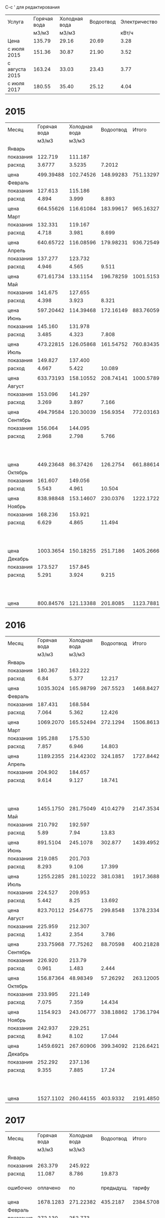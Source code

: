 C-c ' для редактирования

#+TBLNAME: tariffs
|----------------+--------------+---------------+-----------+---------------|
| Услуга         | Горячая вода | Холодная вода | Водоотвод | Электричество |
|                |        м3/м3 |         м3/м3 |           |         кВт/ч |
|----------------+--------------+---------------+-----------+---------------|
| Цена           |       135.79 |         29.16 |     20.69 |          3.28 |
| с июля 2015    |       151.36 |         30.87 |     21.90 |          3.52 |
| с августа 2015 |       163.24 |         33.03 |     23.43 |          3.77 |
| с июля 2017    |       180.55 |         35.40 |     25.12 |          4.04 |
|----------------+--------------+---------------+-----------+---------------|
#+TBLFM:

* 2015
#+TBLNAME: bills2015
|-----------+--------------+---------------+-----------+-----------+---------------------------------|
| Месяц     | Горячая вода | Холодная вода | Водоотвод |     Итого |                   Электричество |
|           |        м3/м3 |         м3/м3 |           |           |                           кВт/ч |
|-----------+--------------+---------------+-----------+-----------+---------------------------------|
| Январь    |              |               |           |           |                                 |
| показания |      122.719 |       111.187 |           |           |                          9108.3 |
| расход    |       3.6777 |        3.5235 |    7.2012 |           |                             156 |
|           |              |               |           |           |                                 |
| цена      |    499.39488 |     102.74526 | 148.99283 | 751.13297 |                          511.68 |
|-----------+--------------+---------------+-----------+-----------+---------------------------------|
| Февраль   |              |               |           |           |                                 |
| показания |      127.613 |       115.186 |           |           |                          9249.9 |
| расход    |        4.894 |         3.999 |     8.893 |           |                           141.6 |
|           |              |               |           |           |                                 |
| цена      |    664.55626 |     116.61084 | 183.99617 | 965.16327 |                         464.448 |
|-----------+--------------+---------------+-----------+-----------+---------------------------------|
| Март      |              |               |           |           |                                 |
| показания |      132.331 |       119.167 |           |           |                          9409.1 |
| расход    |        4.718 |         3.981 |     8.699 |           |                           159.2 |
|           |              |               |           |           |                                 |
| цена      |    640.65722 |     116.08596 | 179.98231 | 936.72549 |                         522.176 |
|-----------+--------------+---------------+-----------+-----------+---------------------------------|
| Апрель    |              |               |           |           |                                 |
| показания |      137.277 |       123.732 |           |           |                          9597.7 |
| расход    |        4.946 |         4.565 |     9.511 |           |                           188.6 |
|           |              |               |           |           |                                 |
| цена      |    671.61734 |      133.1154 | 196.78259 | 1001.5153 |                         618.608 |
|-----------+--------------+---------------+-----------+-----------+---------------------------------|
| Май       |              |               |           |           |                                 |
| показания |      141.675 |       127.655 |           |           |                          9765.8 |
| расход    |        4.398 |         3.923 |     8.321 |           |                           168.1 |
|           |              |               |           |           |                                 |
| цена      |    597.20442 |     114.39468 | 172.16149 | 883.76059 |                         551.368 |
|-----------+--------------+---------------+-----------+-----------+---------------------------------|
| Июнь      |              |               |           |           |                                 |
| показания |      145.160 |       131.978 |           |           |                          9908.4 |
| расход    |        3.485 |         4.323 |     7.808 |           |                           142.6 |
|           |              |               |           |           |                                 |
| цена      |    473.22815 |     126.05868 | 161.54752 | 760.83435 |                         467.728 |
|-----------+--------------+---------------+-----------+-----------+---------------------------------|
| Июль      |              |               |           |           |                                 |
| показания |      149.827 |       137.400 |           |           |                         10070.0 |
| расход    |        4.667 |         5.422 |    10.089 |           |                           161.6 |
|           |              |               |           |           |                                 |
| цена      |    633.73193 |     158.10552 | 208.74141 | 1000.5789 |                         568.832 |
|-----------+--------------+---------------+-----------+-----------+---------------------------------|
| Август    |              |               |           |           |                                 |
| показания |      153.096 |       141.297 |           |           |                         10180.3 |
| расход    |        3.269 |         3.897 |     7.166 |           |                           110.3 |
|           |              |               |           |           |                                 |
| цена      |    494.79584 |     120.30039 |  156.9354 | 772.03163 |                         388.256 |
|-----------+--------------+---------------+-----------+-----------+---------------------------------|
| Сентябрь  |              |               |           |           |                                 |
| показания |      156.064 |       144.095 |           |           |                         10263.6 |
| расход    |        2.968 |         2.798 |     5.766 |           |                            83.3 |
|           |              |               |           |           | свет 15.36 переплата => 277.856 |
| цена      |    449.23648 |      86.37426 |  126.2754 | 661.88614 |                         293.216 |
|-----------+--------------+---------------+-----------+-----------+---------------------------------|
| Октябрь   |              |               |           |           |                                 |
| показания |      161.607 |       149.056 |           |           |                         10408.4 |
| расход    |        5.543 |         4.961 |    10.504 |           |                           144.8 |
|           |              |               |           |           |                                 |
| цена      |    838.98848 |     153.14607 |  230.0376 | 1222.1722 |                         509.696 |
|-----------+--------------+---------------+-----------+-----------+---------------------------------|
| Ноябрь    |              |               |           |           |                                 |
| показания |      168.236 |       153.921 |           |           |                         10577.3 |
| расход    |        6.629 |         4.865 |    11.494 |           |                           168.9 |
|           |              |               |           |           |   свет 0.35 переплата => 594.18 |
| цена      |    1003.3654 |     150.18255 |  251.7186 | 1405.2666 |                         594.528 |
|-----------+--------------+---------------+-----------+-----------+---------------------------------|
| Декабрь   |              |               |           |           |                                 |
| показания |      173.527 |       157.845 |           |           |                         10707.4 |
| расход    |        5.291 |         3.924 |     9.215 |           |                           130.1 |
|           |              |               |           |           |   свет 0.35 переплата => 457.6  |
| цена      |    800.84576 |     121.13388 |  201.8085 | 1123.7881 |                         457.952 |
|-----------+--------------+---------------+-----------+-----------+---------------------------------|

#+TBLFM: @5$4=$2 + $3::@7$2=@-2$2 * remote(tariffs, @3$2)::@7$3=@-2$3 * remote(tariffs, @3$3)::@7$4=@-2$4 * remote(tariffs, @3$4)::@7$5=$2 + $3 + $4::@7$6=@-2$6 * remote(tariffs, @3$5)::@10$2=@-1$2 - @-6$2::@10$3=@-1$3 - @-6$3::@10$4=$2 + $3::@10$6=@-1$6 - @-6$6::@12$2=@-2$2 * remote(tariffs, @3$2)::@12$3=@-2$3 * remote(tariffs, @3$3)::@12$4=@-2$4 * remote(tariffs, @3$4)::@12$5=$2 + $3 + $4::@12$6=@-2$6 * remote(tariffs, @3$5)::@15$2=@-1$2 - @-6$2::@15$3=@-1$3 - @-6$3::@15$4=$2 + $3::@15$6=@-1$6 - @-6$6::@17$2=@-2$2 * remote(tariffs, @3$2)::@17$3=@-2$3 * remote(tariffs, @3$3)::@17$4=@-2$4 * remote(tariffs, @3$4)::@17$5=$2 + $3 + $4::@17$6=@-2$6 * remote(tariffs, @3$5)::@20$2=@-1$2 - @-6$2::@20$3=@-1$3 - @-6$3::@20$4=$2 + $3::@20$6=@-1$6 - @-6$6::@22$2=@-2$2 * remote(tariffs, @3$2)::@22$3=@-2$3 * remote(tariffs, @3$3)::@22$4=@-2$4 * remote(tariffs, @3$4)::@22$5=$2 + $3 + $4::@22$6=@-2$6 * remote(tariffs, @3$5)::@25$2=@-1$2 - @-6$2::@25$3=@-1$3 - @-6$3::@25$4=$2 + $3::@25$6=@-1$6 - @-6$6::@27$2=@-2$2 * remote(tariffs, @3$2)::@27$3=@-2$3 * remote(tariffs, @3$3)::@27$4=@-2$4 * remote(tariffs, @3$4)::@27$5=$2 + $3 + $4::@27$6=@-2$6 * remote(tariffs, @3$5)::@30$2=@-1$2 - @-6$2::@30$3=@-1$3 - @-6$3::@30$4=$2 + $3::@30$6=@-1$6 - @-6$6::@32$2=@-2$2 * remote(tariffs, @3$2)::@32$3=@-2$3 * remote(tariffs, @3$3)::@32$4=@-2$4 * remote(tariffs, @3$4)::@32$5=$2 + $3 + $4::@32$6=@-2$6 * remote(tariffs, @3$5)::@35$2=@-1$2 - @-6$2::@35$3=@-1$3 - @-6$3::@35$4=$2 + $3::@35$6=@-1$6 - @-6$6::@37$2=@-2$2 * remote(tariffs, @3$2)::@37$3=@-2$3 * remote(tariffs, @3$3)::@37$4=@-2$4 * remote(tariffs, @3$4)::@37$5=$2 + $3 + $4::@37$6=@-2$6 * remote(tariffs, @4$5)::@40$2=@-1$2 - @-6$2::@40$3=@-1$3 - @-6$3::@40$4=$2 + $3::@40$6=@-1$6 - @-6$6::@42$2=@-2$2 * remote(tariffs, @4$2)::@42$3=@-2$3 * remote(tariffs, @4$3)::@42$4=@-2$4 * remote(tariffs, @4$4)::@42$5=$2 + $3 + $4::@42$6=@-2$6 * remote(tariffs, @4$5)::@45$2=@-1$2 - @-6$2::@45$3=@-1$3 - @-6$3::@45$4=$2 + $3::@45$6=@-1$6 - @-6$6::@47$2=@-2$2 * remote(tariffs, @4$2)::@47$3=@-2$3 * remote(tariffs, @4$3)::@47$4=@-2$4 * remote(tariffs, @4$4)::@47$5=$2 + $3 + $4::@47$6=@-2$6 * remote(tariffs, @4$5)::@50$2=@-1$2 - @-6$2::@50$3=@-1$3 - @-6$3::@50$4=$2 + $3::@50$6=@-1$6 - @-6$6::@52$2=@-2$2 * remote(tariffs, @4$2)::@52$3=@-2$3 * remote(tariffs, @4$3)::@52$4=@-2$4 * remote(tariffs, @4$4)::@52$5=$2 + $3 + $4::@52$6=@-2$6 * remote(tariffs, @4$5)::@55$2=@-1$2 - @-6$2::@55$3=@-1$3 - @-6$3::@55$4=$2 + $3::@55$6=@-1$6 - @-6$6::@57$2=@-2$2 * remote(tariffs, @4$2)::@57$3=@-2$3 * remote(tariffs, @4$3)::@57$4=@-2$4 * remote(tariffs, @4$4)::@57$5=$2 + $3 + $4::@57$6=@-2$6 * remote(tariffs, @4$5)::@60$2=@-1$2 - @-6$2::@60$3=@-1$3 - @-6$3::@60$4=$2 + $3::@60$6=@-1$6 - @-6$6::@62$2=@-2$2 * remote(tariffs, @4$2)::@62$3=@-2$3 * remote(tariffs, @4$3)::@62$4=@-2$4 * remote(tariffs, @4$4)::@62$5=$2 + $3 + $4::@62$6=@-2$6 * remote(tariffs, @4$5)

* 2016
#+TBLNAME: bills2016
|-----------+--------------+---------------+-----------+-----------+---------------------------|
| Месяц     | Горячая вода | Холодная вода | Водоотвод |     Итого |             Электричество |
|           |        м3/м3 |         м3/м3 |           |           |                     кВт/ч |
|-----------+--------------+---------------+-----------+-----------+---------------------------|
| Январь    |              |               |           |           |                           |
| показания |      180.367 |       163.222 |           |           |                   10850.5 |
| расход    |         6.84 |         5.377 |    12.217 |           |                     143.1 |
|           |              |               |           |           |                           |
| цена      |    1035.3024 |     165.98799 |  267.5523 | 1468.8427 |                   503.712 |
|-----------+--------------+---------------+-----------+-----------+---------------------------|
| Февраль   |              |               |           |           |                           |
| показания |      187.431 |       168.584 |           |           |                   10992.5 |
| расход    |        7.064 |         5.362 |    12.426 |           |                      142. |
|           |              |               |           |           |                           |
| цена      |    1069.2070 |     165.52494 |  272.1294 | 1506.8613 |                    499.84 |
|-----------+--------------+---------------+-----------+-----------+---------------------------|
| Март      |              |               |           |           |                           |
| показания |      195.288 |       175.530 |           |           |                   11152.0 |
| расход    |        7.857 |         6.946 |    14.803 |           |                     159.5 |
|           |              |               |           |           |                           |
| цена      |    1189.2355 |     214.42302 |  324.1857 | 1727.8442 |                    561.44 |
|-----------+--------------+---------------+-----------+-----------+---------------------------|
| Апрель    |              |               |           |           |                           |
| показания |      204.902 |       184.657 |           |           |                   11401.6 |
| расход    |        9.614 |         9.127 |    18.741 |           |                     249.6 |
|           |              |               |           |           | недоплата 1.76 => 880.352 |
| цена      |    1455.1750 |     281.75049 |  410.4279 | 2147.3534 |                   878.592 |
|-----------+--------------+---------------+-----------+-----------+---------------------------|
| Май       |              |               |           |           |                           |
| показания |      210.792 |       192.597 |           |           |                   11607.4 |
| расход    |         5.89 |          7.94 |     13.83 |           |                     205.8 |
|           |              |               |           |           |                           |
| цена      |     891.5104 |      245.1078 |   302.877 | 1439.4952 |                   724.416 |
|-----------+--------------+---------------+-----------+-----------+---------------------------|
| Июнь      |              |               |           |           |                           |
| показания |      219.085 |       201.703 |           |           |                   11839.2 |
| расход    |        8.293 |         9.106 |    17.399 |           |                     231.8 |
|           |              |               |           |           |                           |
| цена      |    1255.2285 |     281.10222 |  381.0381 | 1917.3688 |                   815.936 |
|-----------+--------------+---------------+-----------+-----------+---------------------------|
| Июль      |              |               |           |           |                           |
| показания |      224.527 |       209.953 |           |           |                   12018.6 |
| расход    |        5.442 |          8.25 |    13.692 |           |                     179.4 |
|           |              |               |           |           |                           |
| цена      |    823.70112 |      254.6775 |  299.8548 | 1378.2334 |                   631.488 |
|-----------+--------------+---------------+-----------+-----------+---------------------------|
| Август    |              |               |           |           |                           |
| показания |      225.959 |       212.307 |           |           |                   12105.7 |
| расход    |        1.432 |         2.354 |     3.786 |           |                      87.1 |
|           |              |               |           |           |                           |
| цена      |    233.75968 |      77.75262 |  88.70598 | 400.21828 |                   328.367 |
|-----------+--------------+---------------+-----------+-----------+---------------------------|
| Сентябрь  |              |               |           |           |                           |
| показания |      226.920 |        213.79 |           |           |                   12187.7 |
| расход    |        0.961 |         1.483 |     2.444 |           |                       82. |
|           |              |               |           |           |                           |
| цена      |    156.87364 |      48.98349 |  57.26292 | 263.12005 |                    309.14 |
|-----------+--------------+---------------+-----------+-----------+---------------------------|
| Октябрь   |              |               |           |           |                           |
| показания |      233.995 |       221.149 |           |           |                   12385.6 |
| расход    |        7.075 |         7.359 |    14.434 |           |                     197.9 |
|           |              |               |           |           |                           |
| цена      |     1154.923 |     243.06777 | 338.18862 | 1736.1794 |                   746.083 |
|-----------+--------------+---------------+-----------+-----------+---------------------------|
| Ноябрь    |              |               |           |           |                           |
| показания |      242.937 |       229.251 |           |           |                   12611.2 |
| расход    |        8.942 |         8.102 |    17.044 |           |                     225.6 |
|           |              |               |           |           |                           |
| цена      |    1459.6921 |     267.60906 | 399.34092 | 2126.6421 |                   850.512 |
|-----------+--------------+---------------+-----------+-----------+---------------------------|
| Декабрь   |              |               |           |           |                           |
| показания |      252.292 |       237.136 |           |           |                   12852.6 |
| расход    |        9.355 |         7.885 |     17.24 |           |                     241.4 |
|           |              |               |           |           | недоплата 1.52 => 911.598 |
| цена      |    1527.1102 |     260.44155 |  403.9332 | 2191.4850 |                   910.078 |
|-----------+--------------+---------------+-----------+-----------+---------------------------|
#+TBLFM: @5$2=@-1$2 - remote(bills2015, @59$2)::@5$3=@-1$3 - remote(bills2015, @59$3)::@5$4=$2 + $3::@5$6=@-1$6 - remote(bills2015, @59$6)::@7$2=@-2$2 * remote(tariffs, @4$2)::@7$3=@-2$3 * remote(tariffs, @4$3)::@7$4=@-2$4 * remote(tariffs, @4$4)::@7$5=$2 + $3 + $4::@7$6=@-2$6 * remote(tariffs, @4$5)::@10$2=@-1$2 - @-6$2::@10$3=@-1$3 - @-6$3::@10$4=$2 + $3::@10$6=@-1$6 - @-6$6::@12$2=@-2$2 * remote(tariffs, @4$2)::@12$3=@-2$3 * remote(tariffs, @4$3)::@12$4=@-2$4 * remote(tariffs, @4$4)::@12$5=$2 + $3 + $4::@12$6=@-2$6 * remote(tariffs, @4$5)::@15$2=@-1$2 - @-6$2::@15$3=@-1$3 - @-6$3::@15$4=$2 + $3::@15$6=@-1$6 - @-6$6::@17$2=@-2$2 * remote(tariffs, @4$2)::@17$3=@-2$3 * remote(tariffs, @4$3)::@17$4=@-2$4 * remote(tariffs, @4$4)::@17$5=$2 + $3 + $4::@17$6=@-2$6 * remote(tariffs, @4$5)::@20$2=@-1$2 - @-6$2::@20$3=@-1$3 - @-6$3::@20$4=$2 + $3::@20$6=@-1$6 - @-6$6::@22$2=@-2$2 * remote(tariffs, @4$2)::@22$3=@-2$3 * remote(tariffs, @4$3)::@22$4=@-2$4 * remote(tariffs, @4$4)::@22$5=$2 + $3 + $4::@22$6=@-2$6 * remote(tariffs, @4$5)::@25$2=@-1$2 - @-6$2::@25$3=@-1$3 - @-6$3::@25$4=$2 + $3::@25$6=@-1$6 - @-6$6::@27$2=@-2$2 * remote(tariffs, @4$2)::@27$3=@-2$3 * remote(tariffs, @4$3)::@27$4=@-2$4 * remote(tariffs, @4$4)::@27$5=$2 + $3 + $4::@27$6=@-2$6 * remote(tariffs, @4$5)::@30$2=@-1$2 - @-6$2::@30$3=@-1$3 - @-6$3::@30$4=$2 + $3::@30$6=@-1$6 - @-6$6::@32$2=@-2$2 * remote(tariffs, @4$2)::@32$3=@-2$3 * remote(tariffs, @4$3)::@32$4=@-2$4 * remote(tariffs, @4$4)::@32$5=$2 + $3 + $4::@32$6=@-2$6 * remote(tariffs, @4$5)::@35$2=@-1$2 - @-6$2::@35$3=@-1$3 - @-6$3::@35$4=$2 + $3::@35$6=@-1$6 - @-6$6::@37$2=@-2$2 * remote(tariffs, @4$2)::@37$3=@-2$3 * remote(tariffs, @4$3)::@37$4=@-2$4 * remote(tariffs, @4$4)::@37$5=$2 + $3 + $4::@37$6=@-2$6 * remote(tariffs, @4$5)::@40$2=@-1$2 - @-6$2::@40$3=@-1$3 - @-6$3::@40$4=$2 + $3::@40$6=@-1$6 - @-6$6::@42$2=@-2$2 * remote(tariffs, @5$2)::@42$3=@-2$3 * remote(tariffs, @5$3)::@42$4=@-2$4 * remote(tariffs, @5$4)::@42$5=$2 + $3 + $4::@42$6=@-2$6 * remote(tariffs, @5$5)::@45$2=@-1$2 - @-6$2::@45$3=@-1$3 - @-6$3::@45$4=$2 + $3::@45$6=@-1$6 - @-6$6::@47$2=@-2$2 * remote(tariffs, @5$2)::@47$3=@-2$3 * remote(tariffs, @5$3)::@47$4=@-2$4 * remote(tariffs, @5$4)::@47$5=$2 + $3 + $4::@47$6=@-2$6 * remote(tariffs, @5$5)::@50$2=@-1$2 - @-6$2::@50$3=@-1$3 - @-6$3::@50$4=$2 + $3::@50$6=@-1$6 - @-6$6::@52$2=@-2$2 * remote(tariffs, @5$2)::@52$3=@-2$3 * remote(tariffs, @5$3)::@52$4=@-2$4 * remote(tariffs, @5$4)::@52$5=$2 + $3 + $4::@52$6=@-2$6 * remote(tariffs, @5$5)::@55$2=@-1$2 - @-6$2::@55$3=@-1$3 - @-6$3::@55$4=$2 + $3::@55$6=@-1$6 - @-6$6::@57$2=@-2$2 * remote(tariffs, @5$2)::@57$3=@-2$3 * remote(tariffs, @5$3)::@57$4=@-2$4 * remote(tariffs, @5$4)::@57$5=$2 + $3 + $4::@57$6=@-2$6 * remote(tariffs, @5$5)::@60$2=@-1$2 - @-6$2::@60$3=@-1$3 - @-6$3::@60$4=$2 + $3::@60$6=@-1$6 - @-6$6::@62$2=@-2$2 * remote(tariffs, @5$2)::@62$3=@-2$3 * remote(tariffs, @5$3)::@62$4=@-2$4 * remote(tariffs, @5$4)::@62$5=$2 + $3 + $4::@62$6=@-2$6 * remote(tariffs, @5$5)

* 2017
#+TBLNAME: bills2016
|-----------+--------------+---------------+-----------+-----------+-----------------------------|
| Месяц     | Горячая вода | Холодная вода | Водоотвод |     Итого |               Электричество |
|           |        м3/м3 |         м3/м3 |           |           |                       кВт/ч |
|-----------+--------------+---------------+-----------+-----------+-----------------------------|
| Январь    |              |               |           |           |                             |
| показания |      263.379 |       245.922 |           |           |                     13051.8 |
| расход    |       11.087 |         8.786 |    19.873 |           |                       199.2 |
| ошибочно  |     оплачено |            по | предыдущ. |    тарифу |   переплата 1.50 => 699.684 |
| цена      |    1678.1283 |     271.22382 |  435.2187 | 2384.5708 |                     701.184 |
|-----------+--------------+---------------+-----------+-----------+-----------------------------|
| Февраль   |              |               |           |           |                             |
| показания |      272.130 |       252.773 |           |           |                     13276.1 |
| расход    |        8.751 |         6.851 |    15.602 |           |                       224.3 |
|           |              |               |           |           |  недоплата 49.05 => 894.661 |
| цена      |    1428.5132 |     226.28853 | 365.55486 | 2020.3566 |                     845.611 |
|-----------+--------------+---------------+-----------+-----------+-----------------------------|
| Март      |              |               |           |           |     электричество округляют |
| показания |      281.069 |       259.342 |           |           |                     13509.8 |
| расход    |        8.939 |         6.569 |    15.508 |           |                         233 |
|           |              |               |           |           |  "недоплата" 2.64 => 881.05 |
| цена      |    1459.2024 |     216.97407 | 363.35244 | 2039.5289 |                      878.41 |
|-----------+--------------+---------------+-----------+-----------+-----------------------------|
| Апрель    |              |               |           |           |                             |
| показания |      291.911 |       267.574 |           |           |                     13783.7 |
| расход    |       10.842 |         8.232 |    19.074 |           |                         273 |
|           |              |               |           |           |                             |
| цена      |    1769.8481 |     271.90296 | 446.90382 | 2488.6549 |                     1029.21 |
|-----------+--------------+---------------+-----------+-----------+-----------------------------|
| Май       |              |               |           |           |                             |
| показания |      300.354 |       274.788 |           |           |                     14016.8 |
| расход    |        8.443 |         7.214 |    15.657 |           |                         233 |
|           |              |               |           |           | переплачу 2 кВт/ч => 885.95 |
| цена      |    1378.2353 |     238.27842 | 366.84351 | 1983.3572 |                      878.41 |
|-----------+--------------+---------------+-----------+-----------+-----------------------------|
| Июнь      |              |               |           |           |                             |
| показания |      305.938 |       283.214 |           |           |                     14264.5 |
| расход    |        5.584 |         8.426 |     14.01 |           |                         247 |
|           |              |               |           |           | переплачу 1 кВт/ч => 934.96 |
| цена      |    911.53216 |     278.31078 |  328.2543 | 1518.0972 |                      931.19 |
|-----------+--------------+---------------+-----------+-----------+-----------------------------|
| Июль      |              |               |           |           |                             |
| показания |      311.897 |       290.254 |           |           |                     14444.8 |
| расход    |        5.959 |          7.04 |    12.999 |           |                         180 |
|           |              |               |           |           |                             |
| цена      |    1075.8975 |       249.216 | 326.53488 | 1651.6484 |                       727.2 |
|-----------+--------------+---------------+-----------+-----------+-----------------------------|
| Август    |              |               |           |           |                             |
| показания |      314.117 |       293.945 |           |           |                     14572.0 |
| расход    |         2.22 |         3.691 |     5.911 |           |                         127 |
|           |              |               |           |           | переплата 28.88 =>    484.2 |
| цена      |      400.821 |      130.6614 | 148.48432 | 679.96672 |                      513.08 |
|-----------+--------------+---------------+-----------+-----------+-----------------------------|
| Сентябрь  |              |               |           |           |                             |
| показания |      319.083 |       299.259 |           |           |                     14762.1 |
| расход    |        4.966 |         5.314 |     10.28 |           |                         190 |
|           |              |               |           |           | недоплата  4.04 =>    771.7 |
| цена      |     896.6113 |      188.1156 |  258.2336 | 1342.9605 |                       767.6 |
|-----------+--------------+---------------+-----------+-----------+-----------------------------|
| Октябрь   |              |               |           |           |                             |
| показания |      326.360 |       305.754 |           |           |                     14991.4 |
| расход    |        7.277 |         6.495 |    13.772 |           |                         229 |
|           |        2.311 |               |           |           |    недоплата  0.06 => 925.1 |
| цена      |    1313.8624 |       229.923 | 345.95264 | 1889.7380 |                      925.16 |
|-----------+--------------+---------------+-----------+-----------+-----------------------------|
| Ноябрь    |              |               |           |           |                             |
| показания |      334.944 |       313.046 |           |           |                     15252.6 |
| расход    |        7.277 |         7.292 |    14.569 |           |                         261 |
|           |              |               |           |           |                             |
| цена      |    1313.8624 |      258.1368 | 365.97328 | 1937.9725 |                     1054.44 |
|-----------+--------------+---------------+-----------+-----------+-----------------------------|
| Декабрь   |              |               |           |           |                             |
| показания |      343.704 |       320.160 |           |           |                     15505.8 |
| расход    |        7.277 |         7.292 |    14.569 |           |                         261 |
|           |              |               |           |           |                             |
| цена      |    1313.8624 |      258.1368 | 365.97328 | 1937.9725 |                     1054.44 |
|-----------+--------------+---------------+-----------+-----------+-----------------------------|
#+TBLFM: @5$2=@-1$2 - remote(bills2016, @59$2)::@5$3=@-1$3 - remote(bills2016, @59$3)::@5$4=$2 + $3::@5$6=@-1$6 - remote(bills2016, @59$6)::@7$2=@-2$2 * remote(tariffs, @4$2)::@7$3=@-2$3 * remote(tariffs, @4$3)::@7$4=@-2$4 * remote(tariffs, @4$4)::@7$5=$2 + $3 + $4::@7$6=@-2$6 * remote(tariffs, @4$5)::@10$2=@-1$2 - @-6$2::@10$3=@-1$3 - @-6$3::@10$4=$2 + $3::@10$6=@-1$6 - @-6$6::@12$2=@-2$2 * remote(tariffs, @5$2)::@12$3=@-2$3 * remote(tariffs, @5$3)::@12$4=@-2$4 * remote(tariffs, @5$4)::@12$5=$2 + $3 + $4::@12$6=@-2$6 * remote(tariffs, @5$5)::@15$2=@-1$2 - @-6$2::@15$3=@-1$3 - @-6$3::@15$4=$2 + $3::@15$6=floor(@-1$6 - @-6$6)::@17$2=@-2$2 * remote(tariffs, @5$2)::@17$3=@-2$3 * remote(tariffs, @5$3)::@17$4=@-2$4 * remote(tariffs, @5$4)::@17$5=$2 + $3 + $4::@17$6=@-2$6 * remote(tariffs, @5$5)::@20$2=@-1$2 - @-6$2::@20$3=@-1$3 - @-6$3::@20$4=$2 + $3::@20$6=floor(@-1$6 - @-6$6)::@22$2=@-2$2 * remote(tariffs, @5$2)::@22$3=@-2$3 * remote(tariffs, @5$3)::@22$4=@-2$4 * remote(tariffs, @5$4)::@22$5=$2 + $3 + $4::@22$6=@-2$6 * remote(tariffs, @5$5)::@25$2=@-1$2 - @-6$2::@25$3=@-1$3 - @-6$3::@25$4=$2 + $3::@25$6=floor(@-1$6 - @-6$6)::@27$2=@-2$2 * remote(tariffs, @5$2)::@27$3=@-2$3 * remote(tariffs, @5$3)::@27$4=@-2$4 * remote(tariffs, @5$4)::@27$5=$2 + $3 + $4::@27$6=@-2$6 * remote(tariffs, @5$5)::@30$2=@-1$2 - @-6$2::@30$3=@-1$3 - @-6$3::@30$4=$2 + $3::@30$6=floor(@-1$6 - @-6$6)::@32$2=@-2$2 * remote(tariffs, @5$2)::@32$3=@-2$3 * remote(tariffs, @5$3)::@32$4=@-2$4 * remote(tariffs, @5$4)::@32$5=$2 + $3 + $4::@32$6=@-2$6 * remote(tariffs, @5$5)::@35$2=@-1$2 - @-6$2::@35$3=@-1$3 - @-6$3::@35$4=$2 + $3::@35$6=floor(@-1$6 - @-6$6)::@37$2=@-2$2 * remote(tariffs, @6$2)::@37$3=@-2$3 * remote(tariffs, @6$3)::@37$4=@-2$4 * remote(tariffs, @6$4)::@37$5=$2 + $3 + $4::@37$6=@-2$6 * remote(tariffs, @6$5)::@40$2=@-1$2 - @-6$2::@40$3=@-1$3 - @-6$3::@40$4=$2 + $3::@40$6=floor(@-1$6 - @-6$6)::@42$2=@-2$2 * remote(tariffs, @6$2)::@42$3=@-2$3 * remote(tariffs, @6$3)::@42$4=@-2$4 * remote(tariffs, @6$4)::@42$5=$2 + $3 + $4::@42$6=@-2$6 * remote(tariffs, @6$5)::@45$2=@-1$2 - @-6$2::@45$3=@-1$3 - @-6$3::@45$4=$2 + $3::@45$6=floor(@-1$6 - @-6$6)::@47$2=@-2$2 * remote(tariffs, @6$2)::@47$3=@-2$3 * remote(tariffs, @6$3)::@47$4=@-2$4 * remote(tariffs, @6$4)::@47$5=$2 + $3 + $4::@47$6=@-2$6 * remote(tariffs, @6$5)::@50$2=@-1$2 - @-6$2::@50$3=@-1$3 - @-6$3::@50$4=$2 + $3::@50$6=floor(@-1$6 - @-6$6)::@51$2=@-1$2 - @-6$2::@52$2=@-2$2 * remote(tariffs, @6$2)::@52$3=@-2$3 * remote(tariffs, @6$3)::@52$4=@-2$4 * remote(tariffs, @6$4)::@52$5=$2 + $3 + $4::@52$6=@-2$6 * remote(tariffs, @6$5)::@55$3=@-1$3 - @-6$3::@55$4=$2 + $3::@55$6=floor(@-1$6 - @-6$6)::@57$2=@-2$2 * remote(tariffs, @6$2)::@57$3=@-2$3 * remote(tariffs, @6$3)::@57$4=@-2$4 * remote(tariffs, @6$4)::@57$5=$2 + $3 + $4::@57$6=@-2$6 * remote(tariffs, @6$5)
